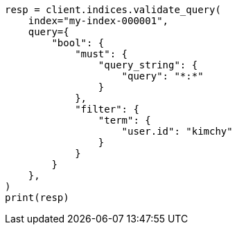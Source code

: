 // This file is autogenerated, DO NOT EDIT
// search/validate.asciidoc:122

[source, python]
----
resp = client.indices.validate_query(
    index="my-index-000001",
    query={
        "bool": {
            "must": {
                "query_string": {
                    "query": "*:*"
                }
            },
            "filter": {
                "term": {
                    "user.id": "kimchy"
                }
            }
        }
    },
)
print(resp)
----
